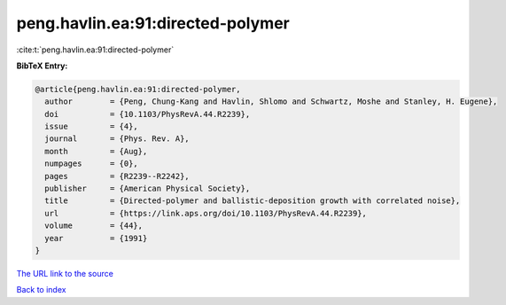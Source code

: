 peng.havlin.ea:91:directed-polymer
==================================

:cite:t:`peng.havlin.ea:91:directed-polymer`

**BibTeX Entry:**

.. code-block:: bibtex

   @article{peng.havlin.ea:91:directed-polymer,
     author        = {Peng, Chung-Kang and Havlin, Shlomo and Schwartz, Moshe and Stanley, H. Eugene},
     doi           = {10.1103/PhysRevA.44.R2239},
     issue         = {4},
     journal       = {Phys. Rev. A},
     month         = {Aug},
     numpages      = {0},
     pages         = {R2239--R2242},
     publisher     = {American Physical Society},
     title         = {Directed-polymer and ballistic-deposition growth with correlated noise},
     url           = {https://link.aps.org/doi/10.1103/PhysRevA.44.R2239},
     volume        = {44},
     year          = {1991}
   }
`The URL link to the source <https://link.aps.org/doi/10.1103/PhysRevA.44.R2239>`_


`Back to index <../By-Cite-Keys.html>`_
